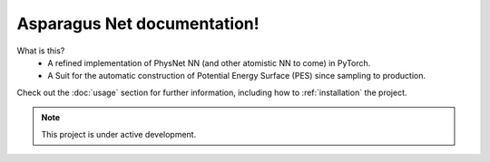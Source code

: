 Asparagus Net documentation!
===================================

What is this?
 - A refined implementation of PhysNet NN (and other atomistic NN to come) in PyTorch.
 - A Suit for the automatic construction of Potential Energy Surface (PES) since sampling to production.

Check out the :doc:`usage` section for further information, including
how to :ref:`installation` the project.

.. note::

   This project is under active development.

